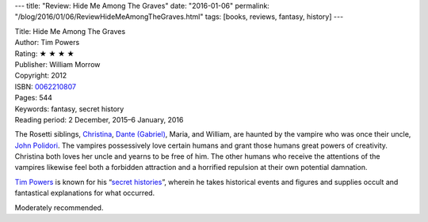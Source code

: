 ---
title: "Review: Hide Me Among The Graves"
date: "2016-01-06"
permalink: "/blog/2016/01/06/ReviewHideMeAmongTheGraves.html"
tags: [books, reviews, fantasy, history]
---



.. image:: https://images-na.ssl-images-amazon.com/images/P/0062210807.01.MZZZZZZZ.jpg
    :alt: Hide Me Among The Graves
    :target: https://www.amazon.com/dp/0062210807/?tag=georgvreill-20
    :class: right-float

| Title: Hide Me Among The Graves
| Author: Tim Powers
| Rating: ★ ★ ★ ★
| Publisher: William Morrow
| Copyright: 2012
| ISBN: `0062210807 <https://www.amazon.com/dp/0062210807/?tag=georgvreill-20>`_
| Pages: 544
| Keywords: fantasy, secret history
| Reading period: 2 December, 2015–6 January, 2016

The Rosetti siblings, `Christina`_, `Dante (Gabriel)`_, Maria, and William,
are haunted by the vampire who was once their uncle, `John Polidori`_.
The vampires possessively love certain humans
and grant those humans great powers of creativity.
Christina both loves her uncle and yearns to be free of him.
The other humans who receive the attentions of the vampires
likewise feel both a forbidden attraction
and a horrified repulsion at their own potential damnation.

`Tim Powers`_ is known for his “`secret histories`_”,
wherein he takes historical events and figures
and supplies occult and fantastical explanations for what occurred.

Moderately recommended.

.. _Tim Powers:
    https://en.wikipedia.org/wiki/Tim_Powers
.. _secret histories:
    https://en.wikipedia.org/wiki/Secret_history
.. _Dante Gabriel Rossetti:
.. _Dante (Gabriel):
    https://en.wikipedia.org/wiki/Dante_Gabriel_Rossetti
.. _Christina Rossetti:
.. _Christina:
    https://en.wikipedia.org/wiki/Christina_Rossetti
.. _John Polidori:
    https://en.wikipedia.org/wiki/John_William_Polidori

.. _permalink:
    /blog/2016/01/06/ReviewHideMeAmongTheGraves.html
